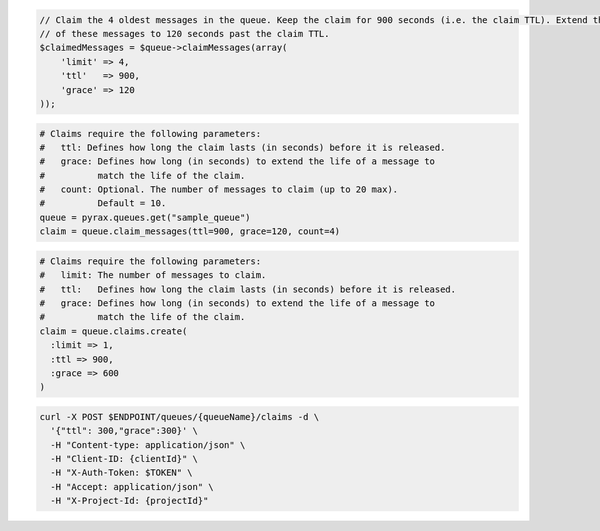 .. code-block:: csharp

.. code-block:: java

.. code-block:: javascript

.. code-block:: php

  // Claim the 4 oldest messages in the queue. Keep the claim for 900 seconds (i.e. the claim TTL). Extend the life
  // of these messages to 120 seconds past the claim TTL.
  $claimedMessages = $queue->claimMessages(array(
      'limit' => 4,
      'ttl'   => 900,
      'grace' => 120
  ));

.. code-block:: python

  # Claims require the following parameters:
  #   ttl: Defines how long the claim lasts (in seconds) before it is released.
  #   grace: Defines how long (in seconds) to extend the life of a message to
  #          match the life of the claim.
  #   count: Optional. The number of messages to claim (up to 20 max).
  #          Default = 10.
  queue = pyrax.queues.get("sample_queue")
  claim = queue.claim_messages(ttl=900, grace=120, count=4)

.. code-block:: ruby

  # Claims require the following parameters:
  #   limit: The number of messages to claim.
  #   ttl:   Defines how long the claim lasts (in seconds) before it is released.
  #   grace: Defines how long (in seconds) to extend the life of a message to
  #          match the life of the claim.
  claim = queue.claims.create(
    :limit => 1,
    :ttl => 900,
    :grace => 600
  )

.. code-block:: sh

  curl -X POST $ENDPOINT/queues/{queueName}/claims -d \
    '{"ttl": 300,"grace":300}' \
    -H "Content-type: application/json" \
    -H "Client-ID: {clientId}" \
    -H "X-Auth-Token: $TOKEN" \
    -H "Accept: application/json" \
    -H "X-Project-Id: {projectId}"
